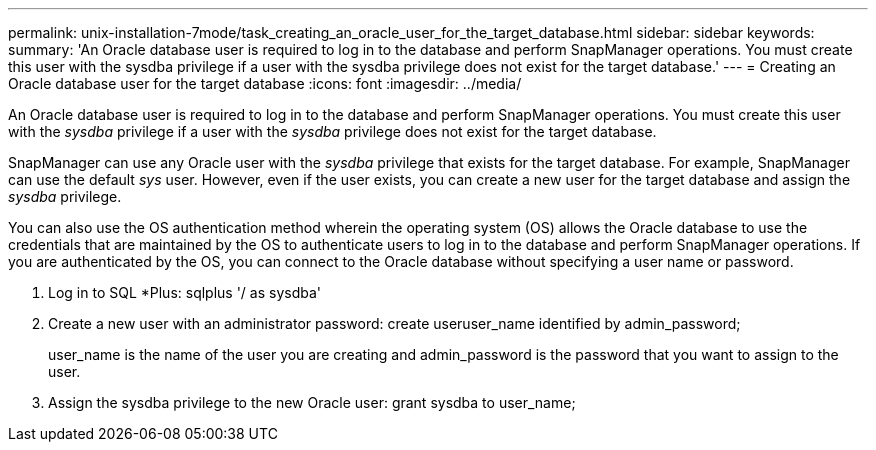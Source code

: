 ---
permalink: unix-installation-7mode/task_creating_an_oracle_user_for_the_target_database.html
sidebar: sidebar
keywords: 
summary: 'An Oracle database user is required to log in to the database and perform SnapManager operations. You must create this user with the sysdba privilege if a user with the sysdba privilege does not exist for the target database.'
---
= Creating an Oracle database user for the target database
:icons: font
:imagesdir: ../media/

[.lead]
An Oracle database user is required to log in to the database and perform SnapManager operations. You must create this user with the _sysdba_ privilege if a user with the _sysdba_ privilege does not exist for the target database.

SnapManager can use any Oracle user with the _sysdba_ privilege that exists for the target database. For example, SnapManager can use the default _sys_ user. However, even if the user exists, you can create a new user for the target database and assign the _sysdba_ privilege.

You can also use the OS authentication method wherein the operating system (OS) allows the Oracle database to use the credentials that are maintained by the OS to authenticate users to log in to the database and perform SnapManager operations. If you are authenticated by the OS, you can connect to the Oracle database without specifying a user name or password.

. Log in to SQL *Plus: sqlplus '/ as sysdba'
. Create a new user with an administrator password: create useruser_name identified by admin_password;
+
user_name is the name of the user you are creating and admin_password is the password that you want to assign to the user.

. Assign the sysdba privilege to the new Oracle user: grant sysdba to user_name;
